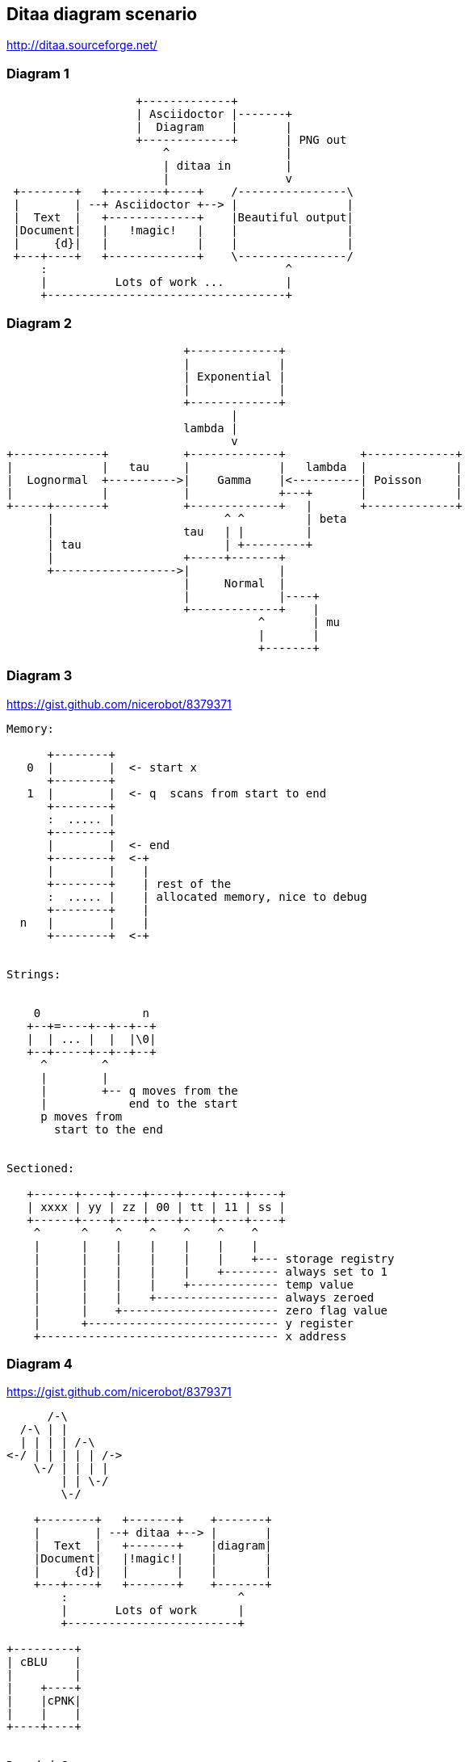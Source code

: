 == Ditaa diagram scenario
http://ditaa.sourceforge.net/

=== Diagram 1
[ditaa]
----
                   +-------------+
                   | Asciidoctor |-------+
                   |  Diagram    |       |
                   +-------------+       | PNG out
                       ^                 |
                       | ditaa in        |
                       |                 v
 +--------+   +--------+----+    /----------------\
 |        | --+ Asciidoctor +--> |                |
 |  Text  |   +-------------+    |Beautiful output|
 |Document|   |   !magic!   |    |                |
 |     {d}|   |             |    |                |
 +---+----+   +-------------+    \----------------/
     :                                   ^
     |          Lots of work ...         |
     +-----------------------------------+
     
     
----

=== Diagram 2
[ditaa]
----
 
                          +-------------+
                          |             |
                          | Exponential |
                          |             |
                          +-------------+
                                 |
                          lambda |                                                          
                                 v
+-------------+           +-------------+           +-------------+
|             |   tau     |             |   lambda  |             |
|  Lognormal  +---------->|    Gamma    |<----------| Poisson     |
|             |           |             +---+       |             |
+-----+-------+           +-------------+   |       +-------------+
      |                         ^ ^         | beta
      |                   tau   | |         | 
      | tau                     | +---------+
      |                   +-----+-------+ 
      +------------------>|             |
                          |     Normal  |
                          |             |----+
                          +-------------+    | 
                                     ^       | mu
                                     |       |
                                     +-------+
                                     
----

=== Diagram 3
https://gist.github.com/nicerobot/8379371
[ditaa]
----
Memory:

      +--------+
   0  |        |  <- start x
      +--------+
   1  |        |  <- q  scans from start to end
      +--------+
      :  ..... |
      +--------+
      |        |  <- end
      +--------+  <-+
      |        |    |
      +--------+    | rest of the
      :  ..... |    | allocated memory, nice to debug
      +--------+    |
  n   |        |    |
      +--------+  <-+


Strings:


    0               n
   +--+=----+--+--+--+
   |  | ... |  |  |\0|
   +--+-----+--+--+--+
     ^        ^
     |        |
     |        +-- q moves from the
     |            end to the start
     p moves from
       start to the end


Sectioned:

   +------+----+----+----+----+----+----+
   | xxxx | yy | zz | 00 | tt | 11 | ss |
   +------+----+----+----+----+----+----+
    ^      ^    ^    ^    ^    ^    ^ 
    |      |    |    |    |    |    |
    |      |    |    |    |    |    +--- storage registry
    |      |    |    |    |    +-------- always set to 1
    |      |    |    |    +------------- temp value
    |      |    |    +------------------ always zeroed 
    |      |    +----------------------- zero flag value
    |      +---------------------------- y register
    +----------------------------------- x address 
---- 
=== Diagram 4
https://gist.github.com/nicerobot/8379371
[ditaa]
----
      /-\
  /-\ | |
  | | | | /-\
<-/ | | | | | /->
    \-/ | | | |
        | | \-/
        \-/

    +--------+   +-------+    +-------+
    |        | --+ ditaa +--> |       |
    |  Text  |   +-------+    |diagram|
    |Document|   |!magic!|    |       |
    |     {d}|   |       |    |       |
    +---+----+   +-------+    +-------+
        :                         ^
        |       Lots of work      |
        +-------------------------+

+---------+
| cBLU    |
|         |
|    +----+
|    |cPNK|
|    |    |
+----+----+


Rounded Corners:

/--+
|  |
+--/


Tags:

+-----+
|{d}  |
|     |
|     |
+-----+

+-----+
|{s}  |
|     |
|     |
+-----+

+-----+
|{io} |
|     |
|     |
+-----+


Dashed Lines:

+----+
:    |
|{s} |
+----+

/----\ 
|    | 
|    | 
\-=--+ 

----+
    :
    |
    v


Point Markers:

*----*
|    |
*    *
|    |
*----*

    /--*
    |
-*--+


Text Handling:

/-----------------\
| Things to do    |
| cGRE            |
| o Cut the grass |
| o Buy jam       |
| o Fix car       |
| o Make website  |
\-----------------/


Color codes:

/-------------+-------------\
|cRED RED     |cBLU BLU     |
+-------------+-------------+
|cGRE GRE     |cPNK PNK     |
+-------------+-------------+
|cBLK BLK     |cYEL YEL     |
\-------------+-------------/

/----\ /----\
|c33F| |cC02|
|    | |    |
\----/ \----/

/----\ /----\
|c1FF| |c1AB|
|    | |    |
\----/ \----/
----